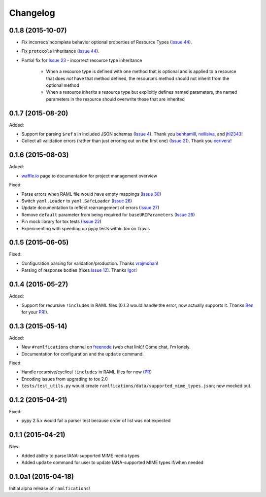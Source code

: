 Changelog
=========


0.1.8 (2015-10-07)
------------------

- Fix incorrect/incomplete behavior optional properties of Resource Types (`Issue 44`_).
- Fix ``protocols`` inheritance (`Issue 44`_).
- Partial fix for `Issue 23`_ - incorrect resource type inheritance

    * When a resource type is defined with one method that is optional and is applied to a resource that does *not* have that method defined, the resource’s method should not inherit from the optional method
    * When a resource inherits a resource type but explicitly defines named parameters, the named parameters in the resource should overwrite those that are inherited

0.1.7 (2015-08-20)
------------------

Added:

- Support for parsing ``$ref`` s in included JSON schemas (`Issue 4`_).  Thank you `benhamill`_, `nvillalva`_, and `jhl2343`_!
- Collect all validation errors (rather than just erroring out on the first one) (`Issue 21`_).  Thank you `cerivera`_!


0.1.6 (2015-08-03)
------------------

Added:

- `waffle.io`_ page to documentation for project management overview

Fixed:

- Parse errors when RAML file would have empty mappings (`Issue 30`_)
- Switch ``yaml.Loader`` to ``yaml.SafeLoader`` (`Issue 26`_)
- Update documentation to reflect rearrangement of errors (`Issue 27`_)
- Remove ``default`` parameter from being required for ``baseURIParameters`` (`Issue 29`_)
- Pin mock library for tox tests (`Issue 22`_)
- Experimenting with speeding up pypy tests within tox on Travis

0.1.5 (2015-06-05)
------------------

Fixed:

- Configuration parsing for validation/production.  Thanks `vrajmohan`_!
- Parsing of response bodies (fixes `Issue 12`_).  Thanks `Igor`_!

0.1.4 (2015-05-27)
------------------

Added:

- Support for recursive ``!includes`` in RAML files (0.1.3 would handle the error, now actually supports it. Thanks `Ben`_ for your `PR`_!).

0.1.3 (2015-05-14)
------------------

Added:

- New ``#ramlfications`` channel on `freenode`_ (web chat link)! Come chat, I'm lonely.
- Documentation for configuration and the ``update`` command.

Fixed:

- Handle recursive/cyclical ``!includes`` in RAML files for now (`PR`_)
- Encoding issues from upgrading to tox 2.0
- ``tests/test_utils.py`` would create ``ramlfications/data/supported_mime_types.json``; now mocked out.

0.1.2 (2015-04-21)
------------------

Fixed:

- pypy 2.5.x would fail a parser test because order of list was not expected

0.1.1 (2015-04-21)
------------------

New:

- Added ability to parse IANA-supported MIME media types
- Added ``update`` command for user to update IANA-supported MIME types if/when needed

0.1.0a1 (2015-04-18)
--------------------
Initial alpha release of ``ramlfications``\!


.. _`PR`: https://github.com/spotify/ramlfications/pull/8
.. _`freenode`: http://webchat.freenode.net?channels=%23ramlfications&uio=ND10cnVlJjk9dHJ1ZQb4
.. _`Ben`: https://github.com/benhamill
.. _`vrajmohan`: https://github.com/spotify/ramlfications/pull/16
.. _`Issue 12`: https://github.com/spotify/ramlfications/issues/12
.. _`Igor`: https://github.com/spotify/ramlfications/pull/13
.. _`Issue 30`: https://github.com/spotify/ramlfications/issues/30
.. _`Issue 26`: https://github.com/spotify/ramlfications/issues/26
.. _`Issue 27`: https://github.com/spotify/ramlfications/issues/27
.. _`Issue 29`: https://github.com/spotify/ramlfications/issues/29
.. _`Issue 22`: https://github.com/spotify/ramlfications/issues/22
.. _`waffle.io`: https://waffle.io/spotify/ramlfications
.. _`Issue 4`: https://github.com/spotify/ramlfications/issues/4
.. _`benhamill`: https://github.com/benhamill
.. _`nvillalva`: https://github.com/nvillalva
.. _`jhl2343`: https://github.com/jhl2343
.. _`Issue 21`: https://github.com/spotify/ramlfications/issues/21
.. _`cerivera`: https://github.com/cerivera
.. _`Issue 44`: https://github.com/spotify/ramlfications/issues/44
.. _`Issue 23`: https://github.com/spotify/ramlfications/issues/23
